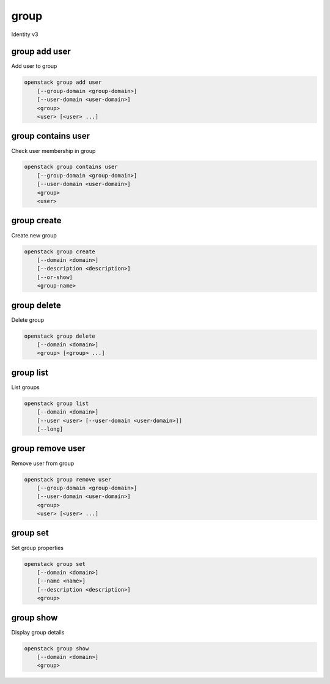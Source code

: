 =====
group
=====

Identity v3

group add user
--------------

Add user to group

.. program:: group add user
.. code:: bash

    openstack group add user
        [--group-domain <group-domain>]
        [--user-domain <user-domain>]
        <group>
        <user> [<user> ...]

.. option:: --group-domain <group-domain>

    Domain the group belongs to (name or ID). This can be
    used in case collisions between group names exist.

    .. versionadded:: 3

.. option:: --user-domain <user-domain>

    Domain the user belongs to (name or ID). This can be
    used in case collisions between user names exist.

    .. versionadded:: 3

.. describe:: <group>

    Group to contain <user> (name or ID)

.. describe:: <user>

    User(s) to add to <group> (name or ID)
    (repeat option to add multiple users)

group contains user
-------------------

Check user membership in group

.. program:: group contains user
.. code:: bash

    openstack group contains user
        [--group-domain <group-domain>]
        [--user-domain <user-domain>]
        <group>
        <user>

.. option:: --group-domain <group-domain>

    Domain the group belongs to (name or ID). This can be
    used in case collisions between group names exist.

    .. versionadded:: 3

.. option:: --user-domain <user-domain>

    Domain the user belongs to (name or ID). This can be
    used in case collisions between user names exist.

    .. versionadded:: 3

.. describe:: <group>

    Group to check (name or ID)

.. describe:: <user>

   User to check (name or ID)

group create
------------

Create new group

.. program:: group create
.. code:: bash

    openstack group create
        [--domain <domain>]
        [--description <description>]
        [--or-show]
        <group-name>

.. option:: --domain <domain>

    Domain to contain new group (name or ID)

.. option:: --description <description>

    New group description

.. option:: --or-show

    Return existing group

    If the group already exists, return the existing group data and do not fail.

.. describe:: <group-name>

    New group name

group delete
------------

Delete group

.. program:: group delete
.. code:: bash

    openstack group delete
        [--domain <domain>]
        <group> [<group> ...]

.. option:: --domain <domain>

    Domain containing group(s) (name or ID)

.. describe:: <group>

    Group(s) to delete (name or ID)

group list
----------

List groups

.. program:: group list
.. code:: bash

    openstack group list
        [--domain <domain>]
        [--user <user> [--user-domain <user-domain>]]
        [--long]

.. option:: --domain <domain>

    Filter group list by <domain> (name or ID)

.. option:: --user <user>

    Filter group list by <user> (name or ID)

.. option:: --user-domain <user-domain>

    Domain the user belongs to (name or ID). This can be
    used in case collisions between user names exist.

    .. versionadded:: 3

.. option:: --long

    List additional fields in output

group remove user
-----------------

Remove user from group

.. program:: group remove user
.. code:: bash

    openstack group remove user
        [--group-domain <group-domain>]
        [--user-domain <user-domain>]
        <group>
        <user> [<user> ...]

.. option:: --group-domain <group-domain>

    Domain the group belongs to (name or ID). This can be
    used in case collisions between group names exist.

    .. versionadded:: 3

.. option:: --user-domain <user-domain>

    Domain the user belongs to (name or ID). This can be
    used in case collisions between user names exist.

    .. versionadded:: 3

.. describe:: <group>

    Group containing <user> (name or ID)

.. describe:: <user>

    User(s) to remove from <group> (name or ID)
    (repeat option to remove multiple users)

group set
---------

Set group properties

.. program:: group set
.. code:: bash

    openstack group set
        [--domain <domain>]
        [--name <name>]
        [--description <description>]
        <group>

.. option:: --domain <domain>

    Domain containing <group> (name or ID)

.. option:: --name <name>

    New group name

.. option:: --description <description>

    New group description

.. describe:: <group>

    Group to modify (name or ID)

group show
----------

Display group details

.. program:: group show
.. code:: bash

    openstack group show
        [--domain <domain>]
        <group>

.. option:: --domain <domain>

    Domain containing <group> (name or ID)

.. describe:: <group>

    Group to display (name or ID)
